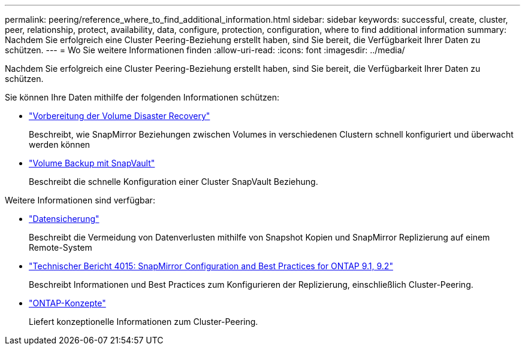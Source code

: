---
permalink: peering/reference_where_to_find_additional_information.html 
sidebar: sidebar 
keywords: successful, create, cluster, peer, relationship, protect, availability, data, configure, protection, configuration, where to find additional information 
summary: Nachdem Sie erfolgreich eine Cluster Peering-Beziehung erstellt haben, sind Sie bereit, die Verfügbarkeit Ihrer Daten zu schützen. 
---
= Wo Sie weitere Informationen finden
:allow-uri-read: 
:icons: font
:imagesdir: ../media/


[role="lead"]
Nachdem Sie erfolgreich eine Cluster Peering-Beziehung erstellt haben, sind Sie bereit, die Verfügbarkeit Ihrer Daten zu schützen.

Sie können Ihre Daten mithilfe der folgenden Informationen schützen:

* link:../volume-disaster-prep/index.html["Vorbereitung der Volume Disaster Recovery"]
+
Beschreibt, wie SnapMirror Beziehungen zwischen Volumes in verschiedenen Clustern schnell konfiguriert und überwacht werden können

* link:../volume-backup-snapvault/index.html["Volume Backup mit SnapVault"]
+
Beschreibt die schnelle Konfiguration einer Cluster SnapVault Beziehung.



Weitere Informationen sind verfügbar:

* https://docs.netapp.com/us-en/ontap/data-protection/index.html["Datensicherung"^]
+
Beschreibt die Vermeidung von Datenverlusten mithilfe von Snapshot Kopien und SnapMirror Replizierung auf einem Remote-System

* http://www.netapp.com/us/media/tr-4015.pdf["Technischer Bericht 4015: SnapMirror Configuration and Best Practices for ONTAP 9.1, 9.2"^]
+
Beschreibt Informationen und Best Practices zum Konfigurieren der Replizierung, einschließlich Cluster-Peering.

* https://docs.netapp.com/us-en/ontap/concepts/index.html["ONTAP-Konzepte"^]
+
Liefert konzeptionelle Informationen zum Cluster-Peering.


